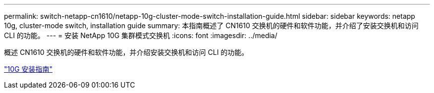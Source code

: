---
permalink: switch-netapp-cn1610/netapp-10g-cluster-mode-switch-installation-guide.html 
sidebar: sidebar 
keywords: netapp 10g, cluster-mode switch, installation guide 
summary: 本指南概述了 CN1610 交换机的硬件和软件功能，并介绍了安装交换机和访问 CLI 的功能。 
---
= 安装 NetApp 10G 集群模式交换机
:icons: font
:imagesdir: ../media/


[role="lead"]
概述 CN1610 交换机的硬件和软件功能，并介绍安装交换机和访问 CLI 的功能。

https://library.netapp.com/ecm/ecm_download_file/ECMP1117824["10G 安装指南"^]

